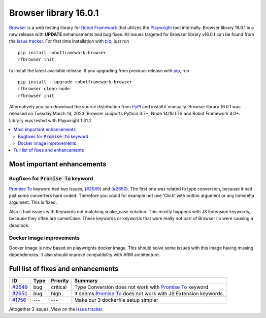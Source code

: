 ======================
Browser library 16.0.1
======================


.. default-role:: code


Browser_ is a web testing library for `Robot Framework`_ that utilizes
the Playwright_ tool internally. Browser library 16.0.1 is a new release with
**UPDATE** enhancements and bug fixes.
All issues targeted for Browser library v16.0.1 can be found
from the `issue tracker`_.
For first time installation with pip_, just run
::
   pip install robotframework-browser
   rfbrowser init
to install the latest available release. If you upgrading
from previous release with pip_, run
::
   pip install --upgrade robotframework-browser
   rfbrowser clean-node
   rfbrowser init
Alternatively you can download the source distribution from PyPI_ and
install it manually. Browser library 16.0.1 was released on Tuesday March 14, 2023.
Browser supports Python 3.7+, Node 14/16 LTS and Robot Framework 4.0+.
Library was tested with Playwright 1.31.2

.. _Robot Framework: http://robotframework.org
.. _Browser: https://github.com/MarketSquare/robotframework-browser
.. _Playwright: https://github.com/microsoft/playwright
.. _pip: http://pip-installer.org
.. _PyPI: https://pypi.python.org/pypi/robotframework-browser
.. _issue tracker: https://github.com/MarketSquare/robotframework-browser/milestones/v16.0.1


.. contents::
   :depth: 2
   :local:

Most important enhancements
===========================

Bugfixes for `Promise To` keyword
---------------------------------

`Promise To`_ keyword had two issues, (`#2649`_) and (`#2650`_).
The first one was related to type conversion, because it had just some converters hard coded.
Therefore you could for example not use 'Click' with button argument or any timedelta argument.
This is fixed.

Also it had issues with Keywords not matching snake_case notation.
This mostly happens with JS Extension keywords, because they often are camelCase.
These keywords or keywords that were really not part of Browser lib were causing a deadlock.

Docker Image improvements
-------------------------

Docker image is now based on playwrights docker image.
This should solve some issues with this image having missing dependencies.
It also should improve compatibility with ARM architecture.

Full list of fixes and enhancements
===================================

.. list-table::
    :header-rows: 1

    * - ID
      - Type
      - Priority
      - Summary
    * - `#2649`_
      - bug
      - critical
      - Type Conversion does not work with `Promise To`_ keyword
    * - `#2650`_
      - bug
      - high
      - It seems `Promise To`_ does not work with JS Extension keywords.
    * - `#1756`_
      - ---
      - ---
      - Make our 3 dockerfile setup simpler

Altogether 3 issues. View on the `issue tracker <https://github.com/MarketSquare/robotframework-browser/issues?q=milestone%3Av16.0.1>`__.

.. _#2649: https://github.com/MarketSquare/robotframework-browser/issues/2649
.. _#2650: https://github.com/MarketSquare/robotframework-browser/issues/2650
.. _#1756: https://github.com/MarketSquare/robotframework-browser/issues/1756
.. _Promise To: https://marketsquare.github.io/robotframework-browser/Browser.html#Promise%20To
